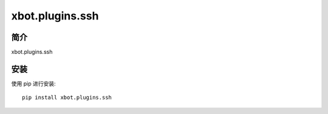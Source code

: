 xbot.plugins.ssh
===================

简介
-----

xbot.plugins.ssh

安装
-----

使用 pip 进行安装::

    pip install xbot.plugins.ssh
